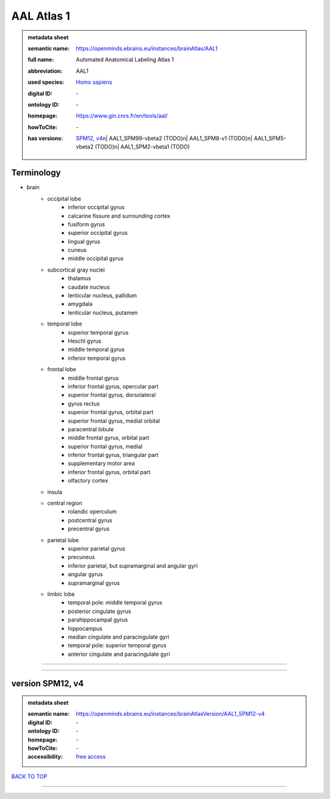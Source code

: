 ###########
AAL Atlas 1
###########

.. admonition:: metadata sheet

   :semantic name: https://openminds.ebrains.eu/instances/brainAtlas/AAL1
   :full name: Automated Anatomical Labeling Atlas 1
   :abbreviation: AAL1
   :used species: `Homo sapiens <https://openminds-documentation.readthedocs.io/en/latest/libraries/terminologies/species.html#homo-sapiens>`_
   :digital ID: \-
   :ontology ID: \-
   :homepage: https://www.gin.cnrs.fr/en/tools/aal/
   :howToCite: \-
   :has versions: | `SPM12, v4 <https://openminds-documentation.readthedocs.io/en/latest/libraries/brainAtlases/AAL%20Atlas%201.html#version-spm12-v4>`_\n| AAL1_SPM99-vbeta2 \(TODO\)\n| AAL1_SPM8-v1 \(TODO\)\n| AAL1_SPM5-vbeta2 \(TODO\)\n| AAL1_SPM2-vbeta1 \(TODO\)

Terminology
###########
* brain
   * occipital lobe
      * inferior occipital gyrus
      * calcarine fissure and surrounding cortex
      * fusiform gyrus
      * superior occipital gyrus
      * lingual gyrus
      * cuneus
      * middle occipital gyrus
   * subcortical gray nuclei
      * thalamus
      * caudate nucleus
      * lenticular nucleus, pallidum
      * amygdala
      * lenticular nucleus, putamen
   * temporal lobe
      * superior temporal gyrus
      * Heschl gyrus
      * middle temporal gyrus
      * inferior temporal gyrus
   * frontal lobe
      * middle frontal gyrus
      * inferior frontal gyrus, opercular part
      * superior frontal gyrus, dorsolateral
      * gyrus rectus
      * superior frontal gyrus, orbital part
      * superior frontal gyrus, medial orbital
      * paracentral lobule
      * middle frontal gyrus, orbital part
      * superior frontal gyrus, medial
      * inferior frontal gyrus, triangular part
      * supplementary motor area
      * inferior frontal gyrus, orbital part
      * olfactory cortex
   * insula
   * central region
      * rolandic operculum
      * postcentral gyrus
      * precentral gyrus
   * parietal lobe
      * superior parietal gyrus
      * precuneus
      * inferior parietal, but supramarginal and angular gyri
      * angular gyrus
      * supramarginal gyrus
   * limbic lobe
      * temporal pole: middle temporal gyrus
      * posterior cingulate gyrus
      * parahippocampal gyrus
      * hippocampus
      * median cingulate and paracingulate gyri
      * temporal pole: superior temporal gyrus
      * anterior cingulate and paracingulate gyri

------------

------------

version SPM12, v4
#################

.. admonition:: metadata sheet

   :semantic name: https://openminds.ebrains.eu/instances/brainAtlasVersion/AAL1_SPM12-v4
   :digital ID: \-
   :ontology ID: \-
   :homepage: \-
   :howToCite: \-
   :accessibility: `free access <https://openminds-documentation.readthedocs.io/en/latest/libraries/terminologies/productAccessibility.html#free-access>`_

`BACK TO TOP <AAL Atlas 1_>`_

------------

